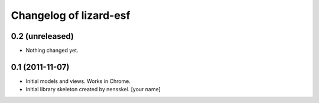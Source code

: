 Changelog of lizard-esf
===================================================


0.2 (unreleased)
----------------

- Nothing changed yet.


0.1 (2011-11-07)
----------------

- Initial models and views. Works in Chrome.

- Initial library skeleton created by nensskel.  [your name]
